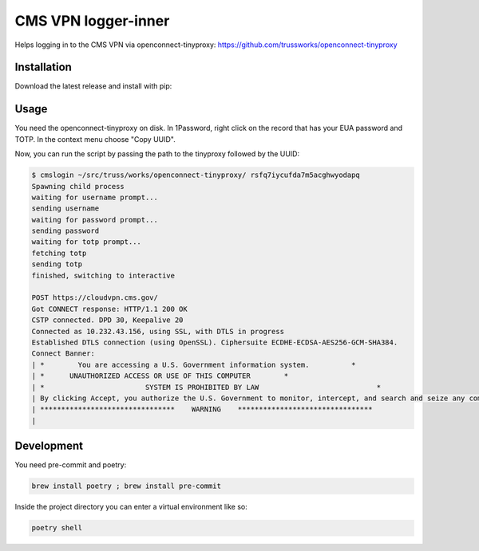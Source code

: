 
CMS VPN logger-inner
======================


.. image:: https://img.shields.io/badge/license-Apache%202.0-informational
   :target: https://www.apache.org/licenses/LICENSE-2.0.txt
   :alt: LICENSE


.. image:: https://img.shields.io/badge/code%20style-black-000000.svg
   :target: https://github.com/psf/black
   :alt: STYLE


.. image:: https://img.shields.io/circleci/build/gh/trussworks/cmslogin
   :target: https://circleci.com/gh/trussworks/cmslogin/tree/master
   :alt: CIRCLECI


Helps logging in to the CMS VPN via openconnect-tinyproxy: https://github.com/trussworks/openconnect-tinyproxy


Installation
------------

Download the latest release and install with pip:

.. code-block:: console
    pip3 install cmslogin-0.1.0.tar.gz

Usage
-----

You need the openconnect-tinyproxy on disk. In 1Password, right click on the
record that has your EUA password and TOTP. In the context menu choose "Copy
UUID".

Now, you can run the script by passing the path to the tinyproxy followed by the UUID:


.. code-block:: console

   $ cmslogin ~/src/truss/works/openconnect-tinyproxy/ rsfq7iycufda7m5acghwyodapq
   Spawning child process
   waiting for username prompt...
   sending username
   waiting for password prompt...
   sending password
   waiting for totp prompt...
   fetching totp
   sending totp
   finished, switching to interactive

   POST https://cloudvpn.cms.gov/
   Got CONNECT response: HTTP/1.1 200 OK
   CSTP connected. DPD 30, Keepalive 20
   Connected as 10.232.43.156, using SSL, with DTLS in progress
   Established DTLS connection (using OpenSSL). Ciphersuite ECDHE-ECDSA-AES256-GCM-SHA384.
   Connect Banner:
   | *        You are accessing a U.S. Government information system.          *
   | *      UNAUTHORIZED ACCESS OR USE OF THIS COMPUTER        *
   | *                        SYSTEM IS PROHIBITED BY LAW                            *
   | By clicking Accept, you authorize the U.S. Government to monitor, intercept, and search and seize any communication or data transiting or stored on this information system. Any communication or data transiting or stored on this information system may be disclosed or used for any lawful U.S. Government purpose.
   | ********************************    WARNING    ********************************
   |



Development
-----------

You need pre-commit and poetry:

.. code-block:: console

   brew install poetry ; brew install pre-commit

Inside the project directory you can enter a virtual environment like so:

.. code-block:: console

   poetry shell
